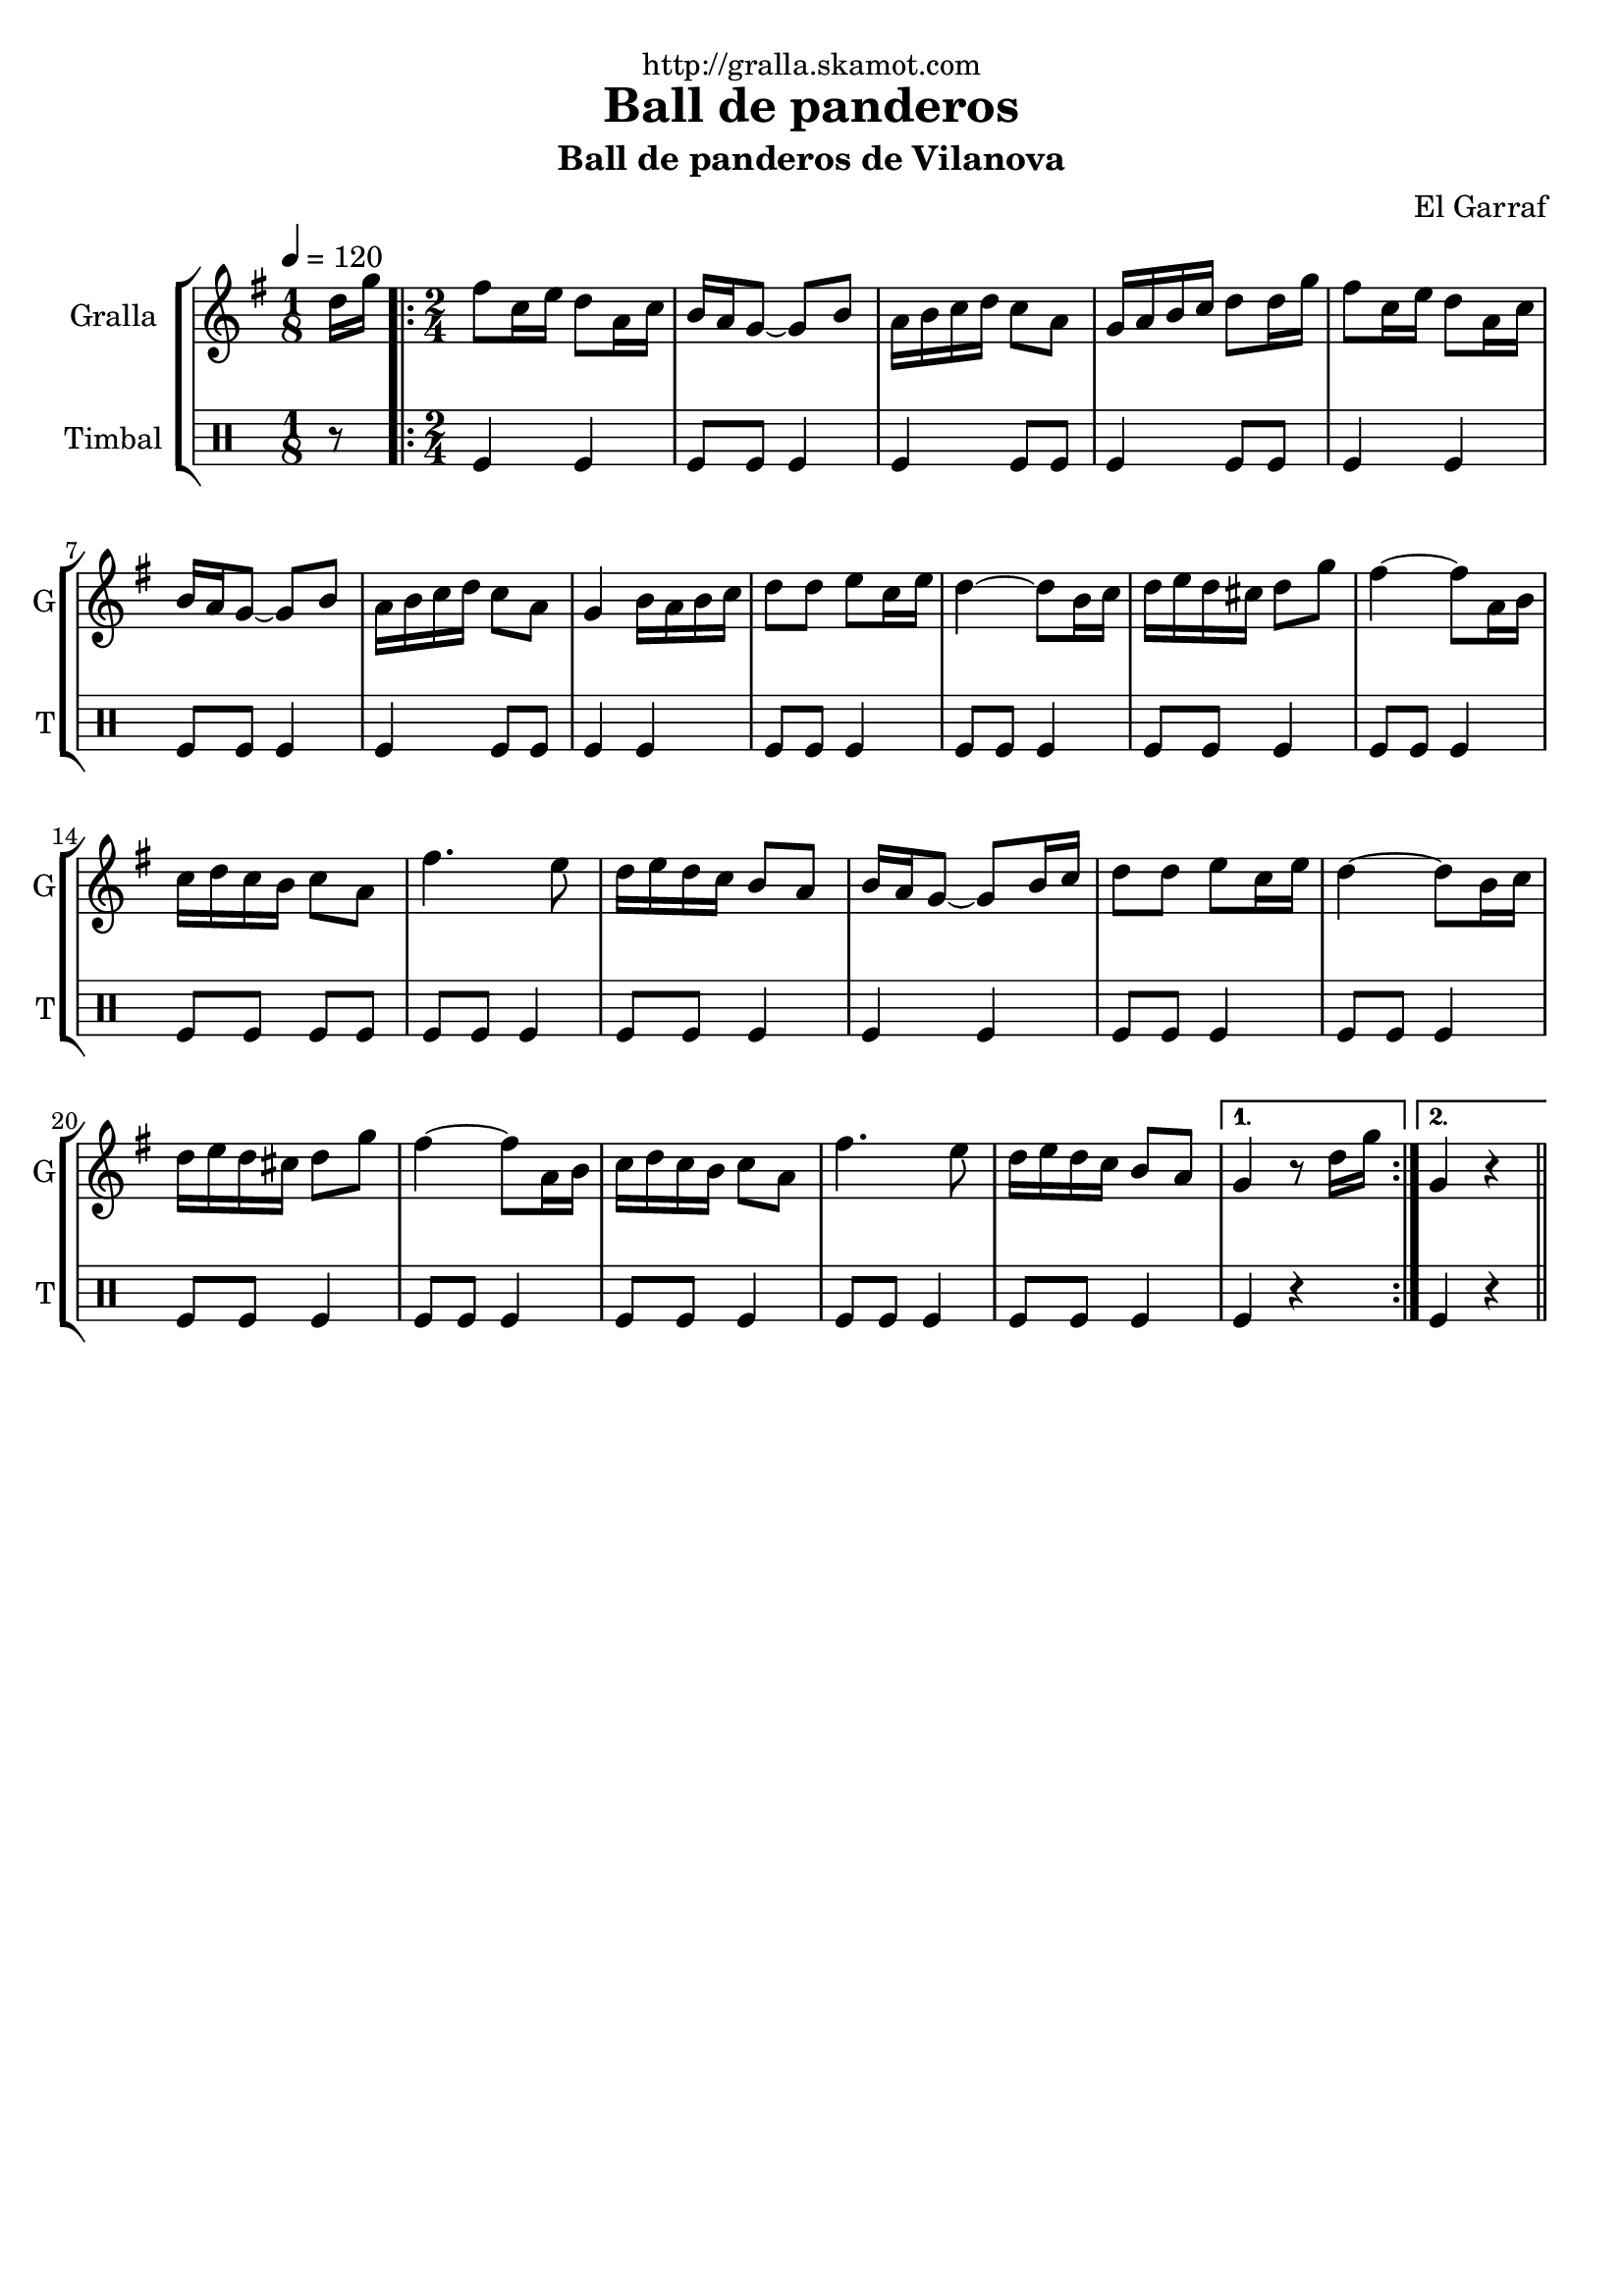 \version "2.16.2"

\header {
  dedication="http://gralla.skamot.com"
  title="Ball de panderos"
  subtitle="Ball de panderos de Vilanova"
  subsubtitle=""
  poet=""
  meter=""
  piece=""
  composer="El Garraf"
  arranger=""
  opus=""
  instrument=""
  copyright=""
  tagline=""
}

liniaroAa =
\relative d''
{
  \tempo 4=120
  \clef treble
  \key g \major
  \time 1/8
  d16 g  |
  \time 2/4   \repeat volta 2 { fis8 c16 e d8 a16 c  |
  b16 a g8 ~ g b  |
  a16 b c d c8 a  |
  %05
  g16 a b c d8 d16 g  |
  fis8 c16 e d8 a16 c  |
  b16 a g8 ~ g b  |
  a16 b c d c8 a  |
  g4 b16 a b c  |
  %10
  d8 d e c16 e  |
  d4 ~ d8 b16 c  |
  d16 e d cis d8 g  |
  fis4 ~ fis8 a,16 b  |
  c16 d c b c8 a  |
  %15
  fis'4. e8  |
  d16 e d c b8 a  |
  b16 a g8 ~ g b16 c  |
  d8 d e c16 e  |
  d4 ~ d8 b16 c  |
  %20
  d16 e d cis d8 g  |
  fis4 ~ fis8 a,16 b  |
  c16 d c b c8 a  |
  fis'4. e8  |
  d16 e d c b8 a }
  %25
  \alternative { { g4 r8 d'16 g }
  { g,4 r } } \bar "||"
}

liniaroAb =
\drummode
{
  \tempo 4=120
  \time 1/8
  r8  |
  \time 2/4   \repeat volta 2 { tomfl4 tomfl  |
  tomfl8 tomfl tomfl4  |
  tomfl4 tomfl8 tomfl  |
  %05
  tomfl4 tomfl8 tomfl  |
  tomfl4 tomfl  |
  tomfl8 tomfl tomfl4  |
  tomfl4 tomfl8 tomfl  |
  tomfl4 tomfl  |
  %10
  tomfl8 tomfl tomfl4  |
  tomfl8 tomfl tomfl4  |
  tomfl8 tomfl tomfl4  |
  tomfl8 tomfl tomfl4  |
  tomfl8 tomfl tomfl tomfl  |
  %15
  tomfl8 tomfl tomfl4  |
  tomfl8 tomfl tomfl4  |
  tomfl4 tomfl  |
  tomfl8 tomfl tomfl4  |
  tomfl8 tomfl tomfl4  |
  %20
  tomfl8 tomfl tomfl4  |
  tomfl8 tomfl tomfl4  |
  tomfl8 tomfl tomfl4  |
  tomfl8 tomfl tomfl4  |
  tomfl8 tomfl tomfl4 }
  %25
  \alternative { { tomfl4 r }
  { tomfl4 r } } \bar "||"
}

\bookpart {
  \score {
    \new StaffGroup {
      \override Score.RehearsalMark #'self-alignment-X = #LEFT
      <<
        \new Staff \with {instrumentName = #"Gralla" shortInstrumentName = #"G"} \liniaroAa
        \new DrumStaff \with {instrumentName = #"Timbal" shortInstrumentName = #"T"} \liniaroAb
      >>
    }
    \layout {}
  }
  \score { \unfoldRepeats
    \new StaffGroup {
      \override Score.RehearsalMark #'self-alignment-X = #LEFT
      <<
        \new Staff \with {instrumentName = #"Gralla" shortInstrumentName = #"G"} \liniaroAa
        \new DrumStaff \with {instrumentName = #"Timbal" shortInstrumentName = #"T"} \liniaroAb
      >>
    }
    \midi {
      \set Staff.midiInstrument = "oboe"
      \set DrumStaff.midiInstrument = "drums"
    }
  }
}

\bookpart {
  \header {instrument="Gralla"}
  \score {
    \new StaffGroup {
      \override Score.RehearsalMark #'self-alignment-X = #LEFT
      <<
        \new Staff \liniaroAa
      >>
    }
    \layout {}
  }
  \score { \unfoldRepeats
    \new StaffGroup {
      \override Score.RehearsalMark #'self-alignment-X = #LEFT
      <<
        \new Staff \liniaroAa
      >>
    }
    \midi {
      \set Staff.midiInstrument = "oboe"
      \set DrumStaff.midiInstrument = "drums"
    }
  }
}

\bookpart {
  \header {instrument="Timbal"}
  \score {
    \new StaffGroup {
      \override Score.RehearsalMark #'self-alignment-X = #LEFT
      <<
        \new DrumStaff \liniaroAb
      >>
    }
    \layout {}
  }
  \score { \unfoldRepeats
    \new StaffGroup {
      \override Score.RehearsalMark #'self-alignment-X = #LEFT
      <<
        \new DrumStaff \liniaroAb
      >>
    }
    \midi {
      \set Staff.midiInstrument = "oboe"
      \set DrumStaff.midiInstrument = "drums"
    }
  }
}

